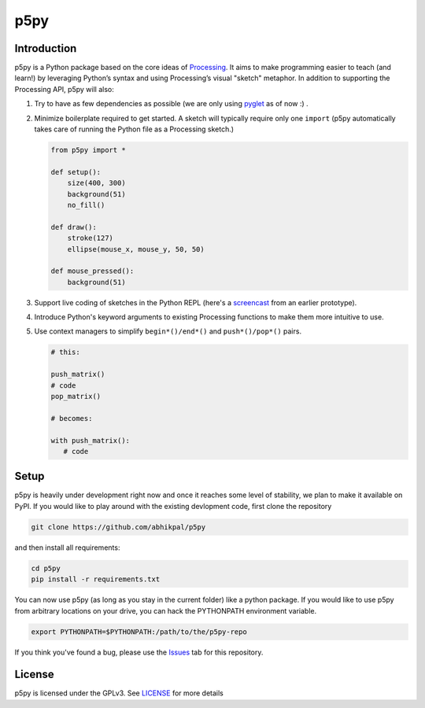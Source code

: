 p5py
====

Introduction
------------

p5py is a Python package based on the core ideas of `Processing
<https://processing.org>`_. It aims to make programming easier to
teach (and learn!) by leveraging Python’s syntax and using
Processing’s visual "sketch" metaphor. In addition to supporting the
Processing API, p5py will also:

#. Try to have as few dependencies as possible (we are only using
   `pyglet <http://pyglet.org>`_ as of now :) .

#. Minimize boilerplate required to get started. A sketch will
   typically require only one ``import`` (p5py automatically takes care
   of running the Python file as a Processing sketch.) 

   .. code:: python

     from p5py import *

     def setup():
         size(400, 300)
         background(51)
         no_fill()

     def draw():
         stroke(127)
         ellipse(mouse_x, mouse_y, 50, 50)

     def mouse_pressed():
         background(51)

#. Support live coding of sketches in the Python REPL (here's a
   `screencast <https://abhikpal.github.io/videos/p5py-screencast.webm>`_ from
   an earlier prototype).

#. Introduce Python's keyword arguments to existing Processing
   functions to make them more intuitive to use.

#. Use context managers to simplify ``begin*()/end*()`` and
   ``push*()/pop*()`` pairs.

   .. code:: python

      # this:

      push_matrix()
      # code
      pop_matrix()

      # becomes:

      with push_matrix():
         # code


Setup
-----

p5py is heavily under development right now and once it reaches some
level of stability, we plan to make it available on PyPI. If you would
like to play around with the existing devlopment code, first clone the
repository

.. code:: shell

   git clone https://github.com/abhikpal/p5py

and then install all requirements:

.. code:: shell

   cd p5py
   pip install -r requirements.txt

You can now use p5py (as long as you stay in the current folder) like
a python package. If you would like to use p5py from arbitrary
locations on your drive, you can hack the PYTHONPATH environment
variable.

.. code:: shell

   export PYTHONPATH=$PYTHONPATH:/path/to/the/p5py-repo

If you think you've found a bug, please use the `Issues
<https://github.com/abhikpal/p5py/issues>`_ tab for this repository.


License
-------

p5py is licensed under the GPLv3. See `LICENSE <LICENSE>`_ for more details
